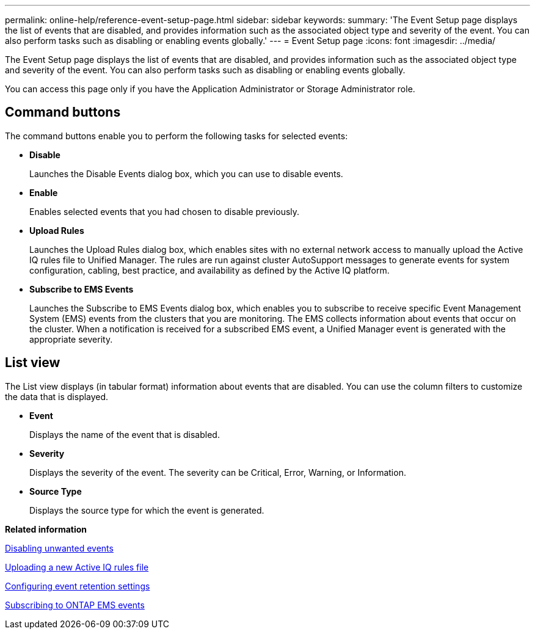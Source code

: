 ---
permalink: online-help/reference-event-setup-page.html
sidebar: sidebar
keywords: 
summary: 'The Event Setup page displays the list of events that are disabled, and provides information such as the associated object type and severity of the event. You can also perform tasks such as disabling or enabling events globally.'
---
= Event Setup page
:icons: font
:imagesdir: ../media/

[.lead]
The Event Setup page displays the list of events that are disabled, and provides information such as the associated object type and severity of the event. You can also perform tasks such as disabling or enabling events globally.

You can access this page only if you have the Application Administrator or Storage Administrator role.

== Command buttons

The command buttons enable you to perform the following tasks for selected events:

* *Disable*
+
Launches the Disable Events dialog box, which you can use to disable events.

* *Enable*
+
Enables selected events that you had chosen to disable previously.

* *Upload Rules*
+
Launches the Upload Rules dialog box, which enables sites with no external network access to manually upload the Active IQ rules file to Unified Manager. The rules are run against cluster AutoSupport messages to generate events for system configuration, cabling, best practice, and availability as defined by the Active IQ platform.

* *Subscribe to EMS Events*
+
Launches the Subscribe to EMS Events dialog box, which enables you to subscribe to receive specific Event Management System (EMS) events from the clusters that you are monitoring. The EMS collects information about events that occur on the cluster. When a notification is received for a subscribed EMS event, a Unified Manager event is generated with the appropriate severity.

== List view

The List view displays (in tabular format) information about events that are disabled. You can use the column filters to customize the data that is displayed.

* *Event*
+
Displays the name of the event that is disabled.

* *Severity*
+
Displays the severity of the event. The severity can be Critical, Error, Warning, or Information.

* *Source Type*
+
Displays the source type for which the event is generated.

*Related information*

xref:task-disabling-unwanted-events.adoc[Disabling unwanted events]

xref:task-uploading-a-new-active-iq-rules-file.adoc[Uploading a new Active IQ rules file]

xref:task-configuring-event-retention-settings.adoc[Configuring event retention settings]

xref:task-subscribing-to-ontap-ems-events.adoc[Subscribing to ONTAP EMS events]
